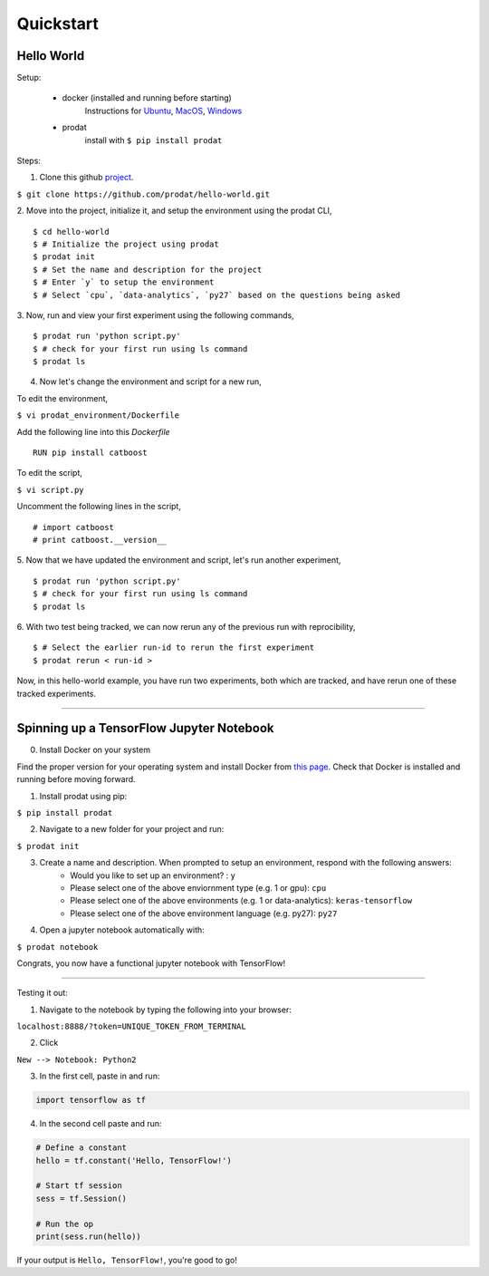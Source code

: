 Quickstart
===================================

Hello World
-----------------

Setup:

    - docker (installed and running before starting) 
        Instructions for `Ubuntu <https://docs.docker.com/install/linux/docker-ce/ubuntu/#uninstall-old-versions>`_, `MacOS <https://docs.docker.com/docker-for-mac/install/#install-and-run-docker-for-mac>`_, `Windows <https://docs.docker.com/docker-for-windows/install/>`_

    - prodat 
        install with ``$ pip install prodat``


Steps:

1. Clone this github `project <https://github.com/prodat/hello-world.git>`_.

``$ git clone https://github.com/prodat/hello-world.git``

2. Move into the project, initialize it, and setup the environment using the prodat CLI,
::
   $ cd hello-world
   $ # Initialize the project using prodat
   $ prodat init
   $ # Set the name and description for the project
   $ # Enter `y` to setup the environment
   $ # Select `cpu`, `data-analytics`, `py27` based on the questions being asked   

3. Now, run and view your first experiment using the following commands,
::
   $ prodat run 'python script.py'
   $ # check for your first run using ls command
   $ prodat ls

4. Now let's change the environment and script for a new run,
   
To edit the environment,

``$ vi prodat_environment/Dockerfile``

Add the following line into this `Dockerfile`
::
   RUN pip install catboost

To edit the script,

``$ vi script.py``

Uncomment the following lines in the script,
::
   # import catboost
   # print catboost.__version__


5. Now that we have updated the environment and script, let's run another experiment,
::
   $ prodat run 'python script.py'
   $ # check for your first run using ls command
   $ prodat ls

6. With two test being tracked, we can now rerun any of the previous run with reprocibility,
::
   $ # Select the earlier run-id to rerun the first experiment
   $ prodat rerun < run-id >

Now, in this hello-world example, you have run two experiments, both which are tracked, and have 
rerun one of these tracked experiments.


--------

Spinning up a TensorFlow Jupyter Notebook
--------------------------------------------

0. Install Docker on your system

Find the proper version for your operating system and install Docker from `this page <https://docs.docker.com/install/#supported-platforms>`_. Check that Docker is installed and running before moving forward.

1. Install prodat using pip:

``$ pip install prodat``

2. Navigate to a new folder for your project and run:

``$ prodat init``

3. Create a name and description. When prompted to setup an environment, respond with the following answers:
    - Would you like to set up an environment? : ``y``
    - Please select one of the above enviornment type (e.g. 1 or gpu): ``cpu``
    - Please select one of the above environments (e.g. 1 or data-analytics): ``keras-tensorflow``
    - Please select one of the above environment language (e.g. py27): ``py27``

4. Open a jupyter notebook automatically with:

``$ prodat notebook``

Congrats, you now have a functional jupyter notebook with TensorFlow! 


--------

Testing it out:

1. Navigate to the notebook by typing the following into your browser:

``localhost:8888/?token=UNIQUE_TOKEN_FROM_TERMINAL``

2. Click 

``New --> Notebook: Python2``

3. In the first cell, paste in and run:

.. code::
    
    import tensorflow as tf

4. In the second cell paste and run:

.. code:: python
    
    # Define a constant
    hello = tf.constant('Hello, TensorFlow!')

    # Start tf session
    sess = tf.Session()

    # Run the op
    print(sess.run(hello))


If your output is ``Hello, TensorFlow!``, you're good to go! 
